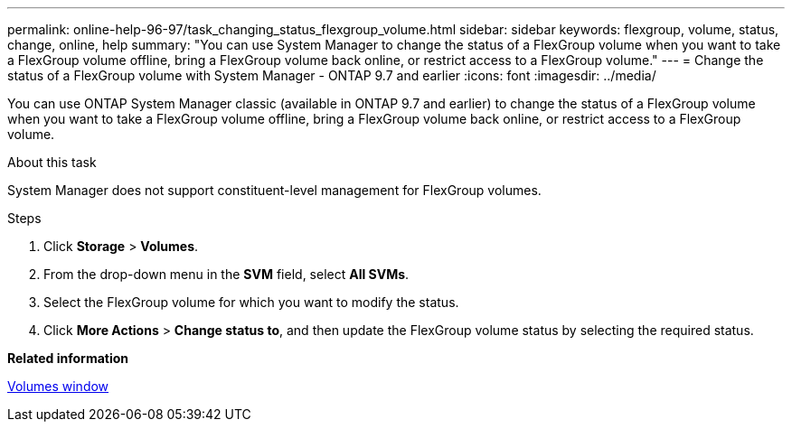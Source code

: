 ---
permalink: online-help-96-97/task_changing_status_flexgroup_volume.html
sidebar: sidebar
keywords: flexgroup, volume, status, change, online, help
summary: "You can use System Manager to change the status of a FlexGroup volume when you want to take a FlexGroup volume offline, bring a FlexGroup volume back online, or restrict access to a FlexGroup volume."
---
= Change the status of a FlexGroup volume with System Manager - ONTAP 9.7 and earlier
:icons: font
:imagesdir: ../media/

[.lead]
You can use ONTAP System Manager classic (available in ONTAP 9.7 and earlier) to change the status of a FlexGroup volume when you want to take a FlexGroup volume offline, bring a FlexGroup volume back online, or restrict access to a FlexGroup volume.

.About this task

System Manager does not support constituent-level management for FlexGroup volumes.

.Steps

. Click *Storage* > *Volumes*.
. From the drop-down menu in the *SVM* field, select *All SVMs*.
. Select the FlexGroup volume for which you want to modify the status.
. Click *More Actions* > *Change status to*, and then update the FlexGroup volume status by selecting the required status.

*Related information*

xref:reference_volumes_window.adoc[Volumes window]
